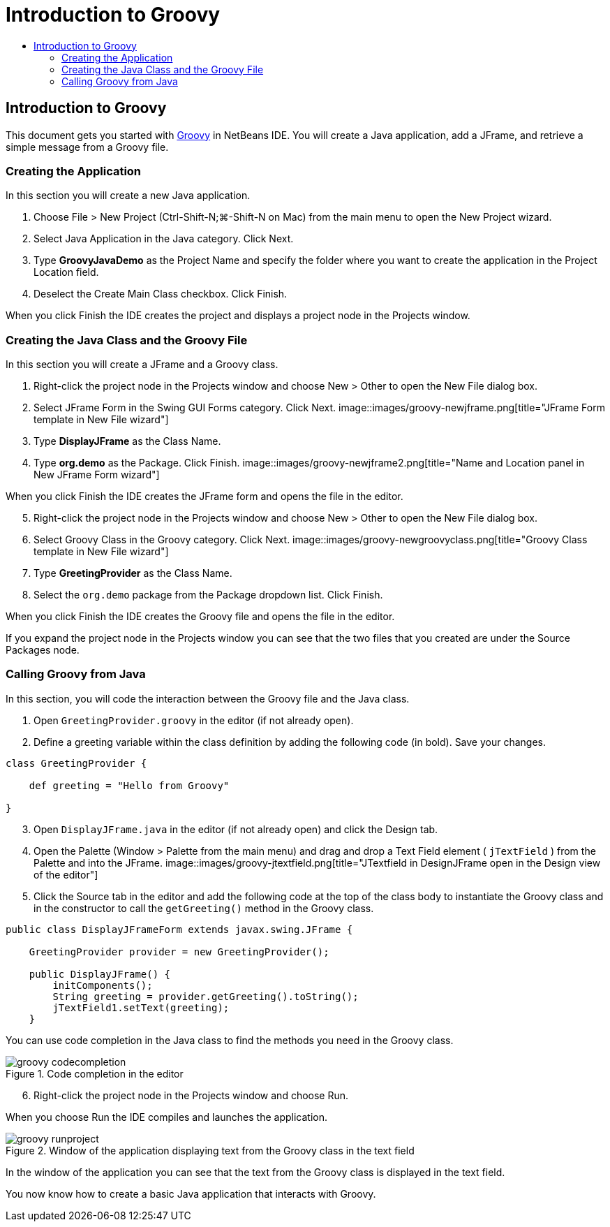 // 
//     Licensed to the Apache Software Foundation (ASF) under one
//     or more contributor license agreements.  See the NOTICE file
//     distributed with this work for additional information
//     regarding copyright ownership.  The ASF licenses this file
//     to you under the Apache License, Version 2.0 (the
//     "License"); you may not use this file except in compliance
//     with the License.  You may obtain a copy of the License at
// 
//       http://www.apache.org/licenses/LICENSE-2.0
// 
//     Unless required by applicable law or agreed to in writing,
//     software distributed under the License is distributed on an
//     "AS IS" BASIS, WITHOUT WARRANTIES OR CONDITIONS OF ANY
//     KIND, either express or implied.  See the License for the
//     specific language governing permissions and limitations
//     under the License.
//

= Introduction to Groovy
:jbake-type: tutorial
:jbake-tags: tutorials 
:jbake-status: published
:syntax: true
:source-highlighter: pygments
:toc: left
:toc-title:
:description: Introduction to Groovy - Apache NetBeans
:keywords: Apache NetBeans, Tutorials, Introduction to Groovy

== Introduction to Groovy

This document gets you started with link:http://groovy.codehaus.org/[+Groovy+] in NetBeans IDE. You will create a Java application, add a JFrame, and retrieve a simple message from a Groovy file.

=== Creating the Application

In this section you will create a new Java application.

1. Choose File > New Project (Ctrl-Shift-N;⌘-Shift-N on Mac) from the main menu to open the New Project wizard.
2. Select Java Application in the Java category. Click Next.
3. Type *GroovyJavaDemo* as the Project Name and specify the folder where you want to create the application in the Project Location field.
4. Deselect the Create Main Class checkbox. Click Finish.

When you click Finish the IDE creates the project and displays a project node in the Projects window.

=== Creating the Java Class and the Groovy File

In this section you will create a JFrame and a Groovy class.

1. Right-click the project node in the Projects window and choose New > Other to open the New File dialog box.
2. Select JFrame Form in the Swing GUI Forms category. Click Next.
image::images/groovy-newjframe.png[title="JFrame Form template in New File wizard"]
[start=3]
3. Type *DisplayJFrame* as the Class Name.
4. Type *org.demo* as the Package. Click Finish.
image::images/groovy-newjframe2.png[title="Name and Location panel in New JFrame Form wizard"]

When you click Finish the IDE creates the JFrame form and opens the file in the editor.

[start=5]
5. Right-click the project node in the Projects window and choose New > Other to open the New File dialog box.
6. Select Groovy Class in the Groovy category. Click Next.
image::images/groovy-newgroovyclass.png[title="Groovy Class template in New File wizard"]
[start=7]
7. Type *GreetingProvider* as the Class Name.
8. Select the  ``org.demo``  package from the Package dropdown list. Click Finish.

When you click Finish the IDE creates the Groovy file and opens the file in the editor.

If you expand the project node in the Projects window you can see that the two files that you created are under the Source Packages node.

=== Calling Groovy from Java

In this section, you will code the interaction between the Groovy file and the Java class.

1. Open  ``GreetingProvider.groovy``  in the editor (if not already open).
2. Define a greeting variable within the class definition by adding the following code (in bold). Save your changes.

[source,groovy]
----

class GreetingProvider {

    def greeting = "Hello from Groovy"

}
----
[start=3]
3. Open  ``DisplayJFrame.java``  in the editor (if not already open) and click the Design tab.
4. Open the Palette (Window > Palette from the main menu) and drag and drop a Text Field element ( ``jTextField`` ) from the Palette and into the JFrame.
image::images/groovy-jtextfield.png[title="JTextfield in DesignJFrame open in the Design view of the editor"]
[start=5]
5. Click the Source tab in the editor and add the following code at the top of the class body to instantiate the Groovy class and in the constructor to call the  ``getGreeting()``  method in the Groovy class.

[source,java]
----

public class DisplayJFrameForm extends javax.swing.JFrame {

    GreetingProvider provider = new GreetingProvider();

    public DisplayJFrame() {
        initComponents();
        String greeting = provider.getGreeting().toString();
        jTextField1.setText(greeting);
    }
----

You can use code completion in the Java class to find the methods you need in the Groovy class.

image::images/groovy-codecompletion.png[title="Code completion in the editor"]
[start=6]
6. Right-click the project node in the Projects window and choose Run.

When you choose Run the IDE compiles and launches the application.

image::images/groovy-runproject.png[title="Window of the application displaying text from the Groovy class in the text field"]

In the window of the application you can see that the text from the Groovy class is displayed in the text field.

You now know how to create a basic Java application that interacts with Groovy.
